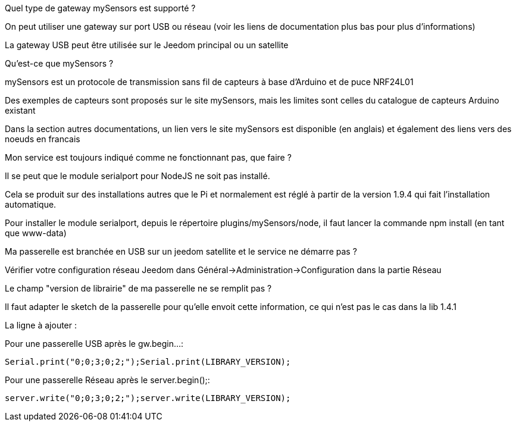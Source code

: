 [panel,primary]
.Quel type de gateway mySensors est supporté ?
--
On peut utiliser une gateway sur port USB ou réseau (voir les liens de documentation plus bas pour plus d'informations)

La gateway USB peut être utilisée sur le Jeedom principal ou un satellite
--

[panel,primary]
.Qu'est-ce que mySensors ?
--
mySensors est un protocole de transmission sans fil de capteurs à base d'Arduino et de puce NRF24L01

Des exemples de capteurs sont proposés sur le site mySensors, mais les limites sont celles du catalogue de capteurs Arduino existant

Dans la section autres documentations, un lien vers le site mySensors est disponible (en anglais) et également des liens vers des noeuds en francais
--

[panel,primary]
.Mon service est toujours indiqué comme ne fonctionnant pas, que faire ?
--
Il se peut que le module serialport pour NodeJS ne soit pas installé.

Cela se produit sur des installations autres que le Pi et normalement est réglé à partir de la version 1.9.4 qui fait l'installation automatique.

Pour installer le module serialport, depuis le répertoire plugins/mySensors/node, il faut lancer la commande npm install (en tant que www-data)
--

[panel,primary]
.Ma passerelle est branchée en USB sur un jeedom satellite et le service ne démarre pas ?
--
Vérifier votre configuration réseau Jeedom dans Général->Administration->Configuration dans la partie Réseau
--

[panel,primary]
.Le champ "version de librairie" de ma passerelle ne se remplit pas ?
--
Il faut adapter le sketch de la passerelle pour qu'elle envoit cette information, ce qui n'est pas le cas dans la lib 1.4.1

La ligne à ajouter :

Pour une passerelle USB après le gw.begin...:
----
Serial.print("0;0;3;0;2;");Serial.print(LIBRARY_VERSION);
----

Pour une passerelle Réseau après le server.begin();:
----
server.write("0;0;3;0;2;");server.write(LIBRARY_VERSION);
----
--
